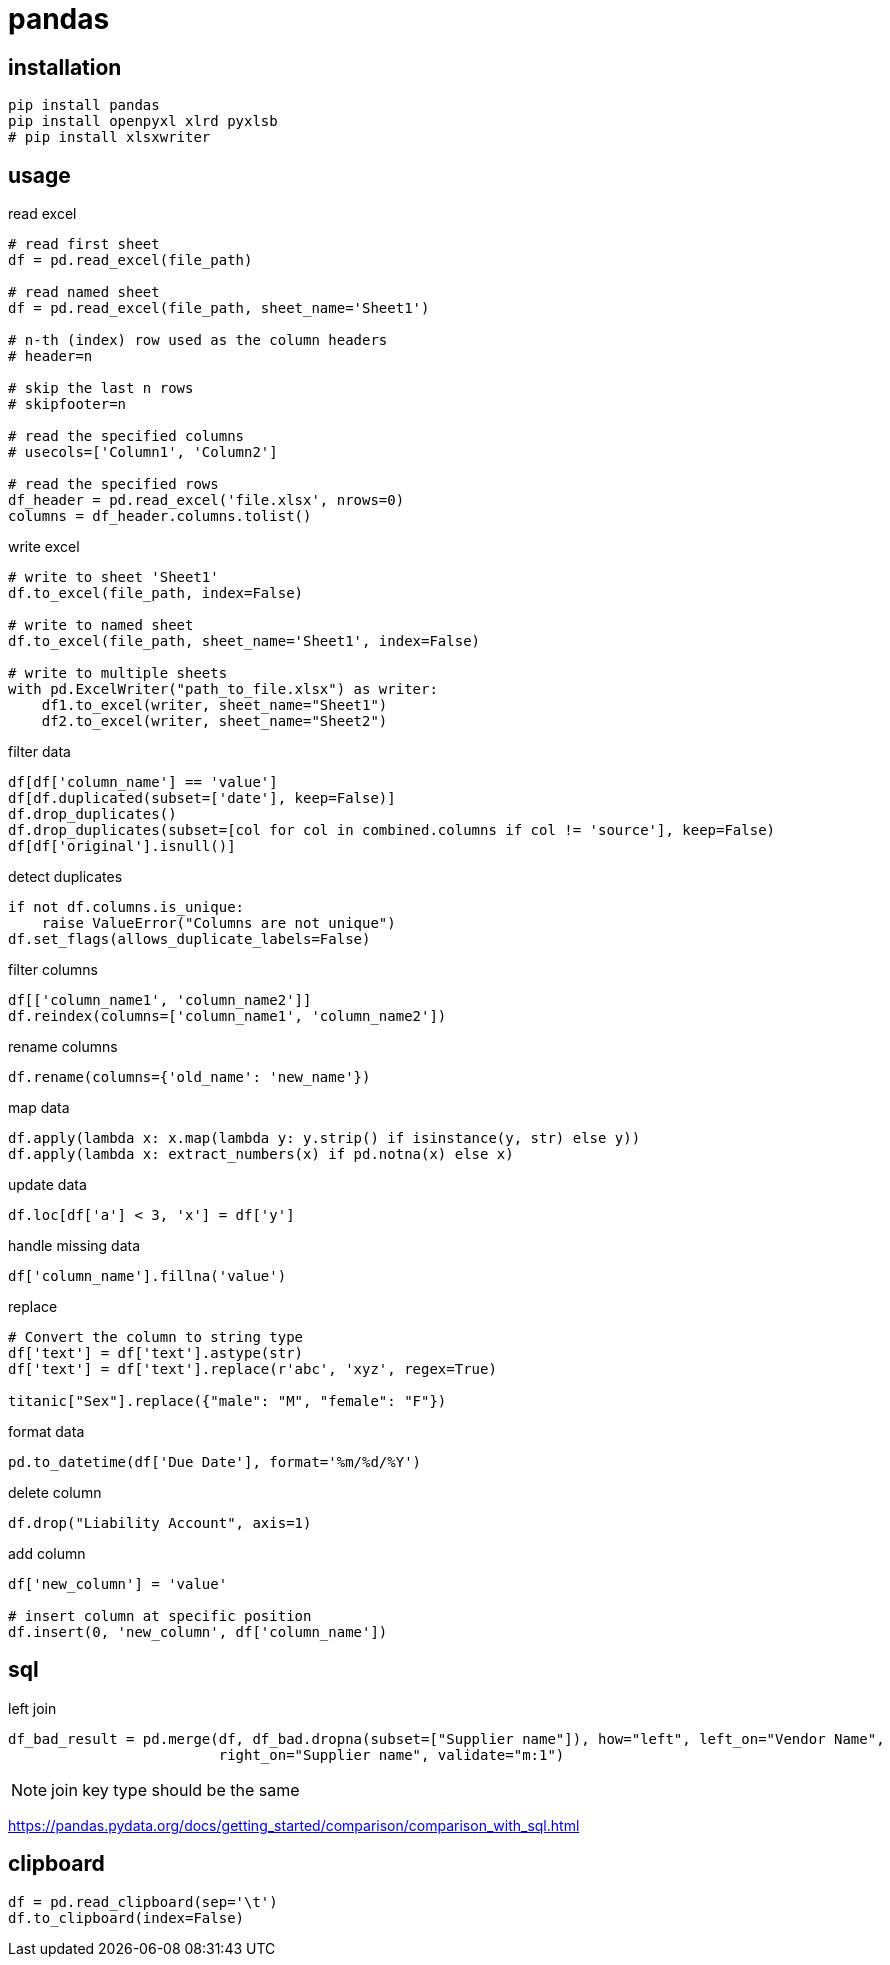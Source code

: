 = pandas

== installation
----
pip install pandas
pip install openpyxl xlrd pyxlsb
# pip install xlsxwriter
----

== usage
read excel
----
# read first sheet
df = pd.read_excel(file_path)

# read named sheet
df = pd.read_excel(file_path, sheet_name='Sheet1')

# n-th (index) row used as the column headers
# header=n

# skip the last n rows
# skipfooter=n

# read the specified columns
# usecols=['Column1', 'Column2']

# read the specified rows
df_header = pd.read_excel('file.xlsx', nrows=0)
columns = df_header.columns.tolist()
----

write excel
----
# write to sheet 'Sheet1'
df.to_excel(file_path, index=False)

# write to named sheet
df.to_excel(file_path, sheet_name='Sheet1', index=False)

# write to multiple sheets
with pd.ExcelWriter("path_to_file.xlsx") as writer:
    df1.to_excel(writer, sheet_name="Sheet1")
    df2.to_excel(writer, sheet_name="Sheet2")
----

filter data
----
df[df['column_name'] == 'value']
df[df.duplicated(subset=['date'], keep=False)]
df.drop_duplicates()
df.drop_duplicates(subset=[col for col in combined.columns if col != 'source'], keep=False)
df[df['original'].isnull()]
----

detect duplicates
----
if not df.columns.is_unique:
    raise ValueError("Columns are not unique")
df.set_flags(allows_duplicate_labels=False)
----

filter columns
----
df[['column_name1', 'column_name2']]
df.reindex(columns=['column_name1', 'column_name2'])
----

rename columns
----
df.rename(columns={'old_name': 'new_name'})
----

map data
----
df.apply(lambda x: x.map(lambda y: y.strip() if isinstance(y, str) else y))
df.apply(lambda x: extract_numbers(x) if pd.notna(x) else x)
----

update data
----
df.loc[df['a'] < 3, 'x'] = df['y']
----

handle missing data
----
df['column_name'].fillna('value')
----

replace
----
# Convert the column to string type
df['text'] = df['text'].astype(str)
df['text'] = df['text'].replace(r'abc', 'xyz', regex=True)

titanic["Sex"].replace({"male": "M", "female": "F"})
----

format data
----
pd.to_datetime(df['Due Date'], format='%m/%d/%Y')
----

delete column
----
df.drop("Liability Account", axis=1)
----

add column
----
df['new_column'] = 'value'

# insert column at specific position
df.insert(0, 'new_column', df['column_name'])
----

== sql
left join
----
df_bad_result = pd.merge(df, df_bad.dropna(subset=["Supplier name"]), how="left", left_on="Vendor Name",
                         right_on="Supplier name", validate="m:1")
----
[NOTE]
join key type should be the same

https://pandas.pydata.org/docs/getting_started/comparison/comparison_with_sql.html

== clipboard
----
df = pd.read_clipboard(sep='\t')
df.to_clipboard(index=False)
----

